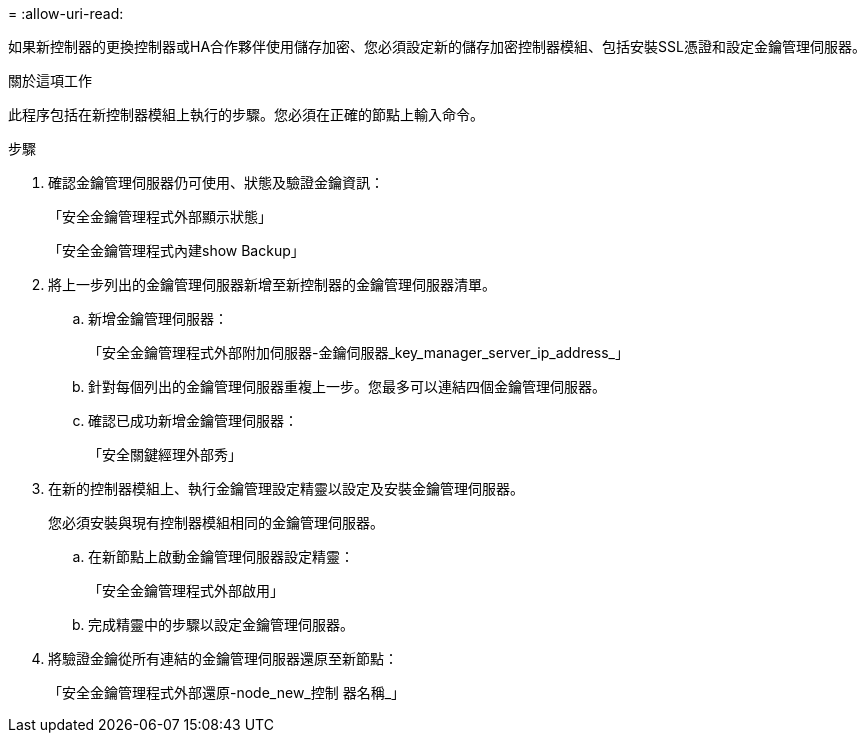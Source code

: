 = 
:allow-uri-read: 


如果新控制器的更換控制器或HA合作夥伴使用儲存加密、您必須設定新的儲存加密控制器模組、包括安裝SSL憑證和設定金鑰管理伺服器。

.關於這項工作
此程序包括在新控制器模組上執行的步驟。您必須在正確的節點上輸入命令。

.步驟
. 確認金鑰管理伺服器仍可使用、狀態及驗證金鑰資訊：
+
「安全金鑰管理程式外部顯示狀態」

+
「安全金鑰管理程式內建show Backup」

. 將上一步列出的金鑰管理伺服器新增至新控制器的金鑰管理伺服器清單。
+
.. 新增金鑰管理伺服器：
+
「安全金鑰管理程式外部附加伺服器-金鑰伺服器_key_manager_server_ip_address_」

.. 針對每個列出的金鑰管理伺服器重複上一步。您最多可以連結四個金鑰管理伺服器。
.. 確認已成功新增金鑰管理伺服器：
+
「安全關鍵經理外部秀」



. 在新的控制器模組上、執行金鑰管理設定精靈以設定及安裝金鑰管理伺服器。
+
您必須安裝與現有控制器模組相同的金鑰管理伺服器。

+
.. 在新節點上啟動金鑰管理伺服器設定精靈：
+
「安全金鑰管理程式外部啟用」

.. 完成精靈中的步驟以設定金鑰管理伺服器。


. 將驗證金鑰從所有連結的金鑰管理伺服器還原至新節點：
+
「安全金鑰管理程式外部還原-node_new_控制 器名稱_」


